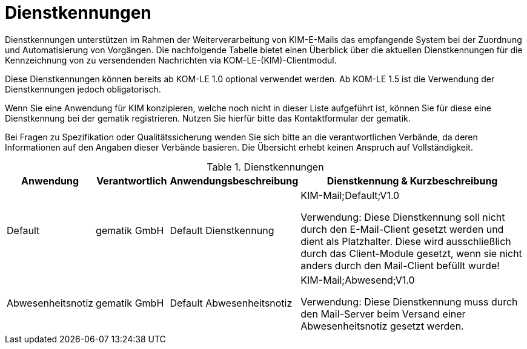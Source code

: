 = Dienstkennungen

Dienstkennungen unterstützen im Rahmen der Weiterverarbeitung von KIM-E-Mails das empfangende System bei der Zuordnung und Automatisierung von Vorgängen. Die nachfolgende Tabelle bietet einen Überblick über die aktuellen Dienstkennungen für die Kennzeichnung von zu versendenden Nachrichten via KOM-LE-(KIM)-Clientmodul.

Diese Dienstkennungen können bereits ab KOM-LE 1.0 optional verwendet werden. Ab KOM-LE 1.5 ist die Verwendung der Dienstkennungen jedoch obligatorisch.

Wenn Sie eine Anwendung für KIM konzipieren, welche noch nicht in dieser Liste aufgeführt ist, können Sie für diese eine Dienstkennung bei der gematik registrieren. Nutzen Sie hierfür bitte das Kontaktformular der gematik.

Bei Fragen zu Spezifikation oder Qualitätssicherung wenden Sie sich bitte an die verantwortlichen Verbände, da deren Informationen auf den Angaben dieser Verbände basieren. Die Übersicht erhebt keinen Anspruch auf Vollständigkeit.

.Dienstkennungen
[options="header", cols="1,1,1,4"]
|===
| Anwendung | Verantwortlich | Anwendungsbeschreibung |Dienstkennung & Kurzbeschreibung
| Default
| gematik GmbH
| Default Dienstkennung
|KIM-Mail;Default;V1.0

Verwendung: Diese Dienstkennung soll nicht durch den E-Mail-Client gesetzt werden und dient als Platzhalter. Diese wird ausschließlich durch das Client-Module gesetzt, wenn sie nicht anders durch den Mail-Client befüllt wurde!

| Abwesenheitsnotiz
| gematik GmbH
| Default Abwesenheitsnotiz
| KIM-Mail;Abwesend;V1.0

Verwendung: Diese Dienstkennung muss durch den Mail-Server beim Versand einer Abwesenheitsnotiz gesetzt werden.
|===
